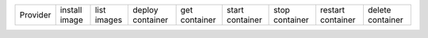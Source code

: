 .. NOTE: This file has been generated automatically using generate_provider_feature_matrix_table.py script, don't manually edit it

======== ============= =========== ================ ============= =============== ============== ================= ================
Provider install image list images deploy container get container start container stop container restart container delete container
======== ============= =========== ================ ============= =============== ============== ================= ================

======== ============= =========== ================ ============= =============== ============== ================= ================

